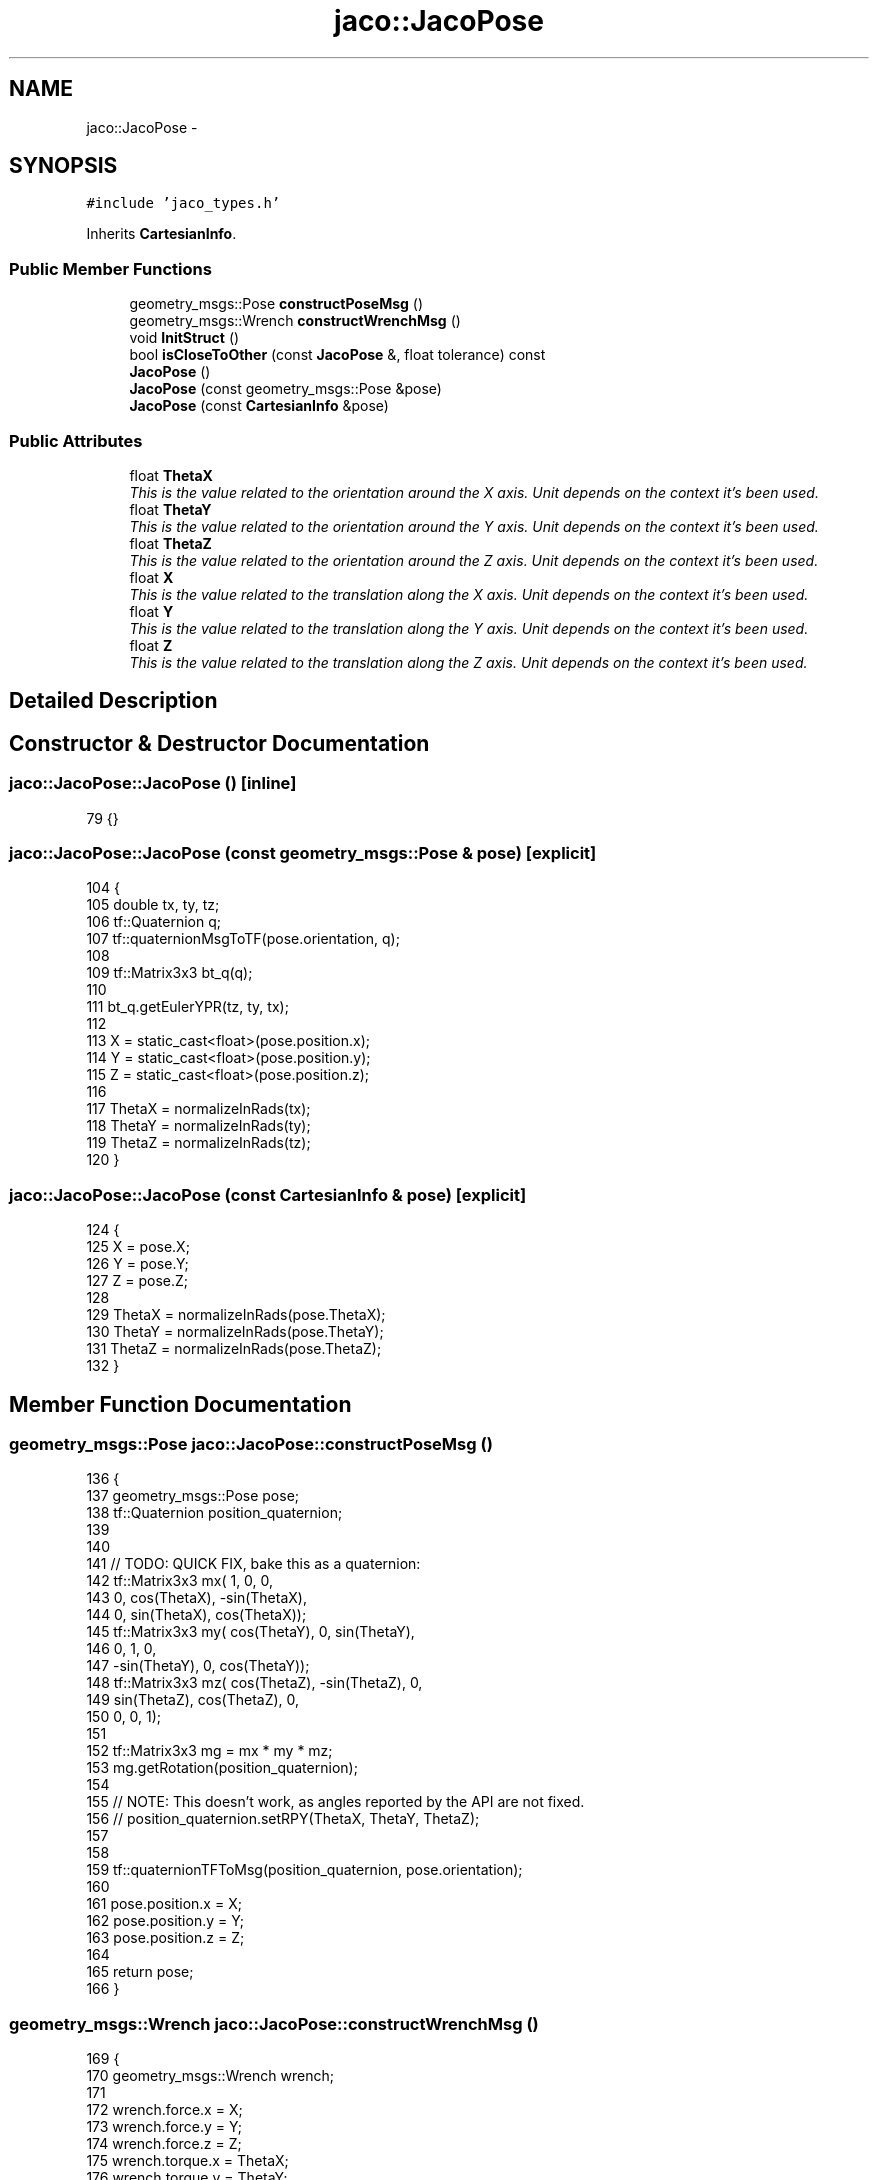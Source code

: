 .TH "jaco::JacoPose" 3 "Thu Mar 3 2016" "Version 1.0.1" "Kinova-ROS" \" -*- nroff -*-
.ad l
.nh
.SH NAME
jaco::JacoPose \- 
.SH SYNOPSIS
.br
.PP
.PP
\fC#include 'jaco_types\&.h'\fP
.PP
Inherits \fBCartesianInfo\fP\&.
.SS "Public Member Functions"

.in +1c
.ti -1c
.RI "geometry_msgs::Pose \fBconstructPoseMsg\fP ()"
.br
.ti -1c
.RI "geometry_msgs::Wrench \fBconstructWrenchMsg\fP ()"
.br
.ti -1c
.RI "void \fBInitStruct\fP ()"
.br
.ti -1c
.RI "bool \fBisCloseToOther\fP (const \fBJacoPose\fP &, float tolerance) const "
.br
.ti -1c
.RI "\fBJacoPose\fP ()"
.br
.ti -1c
.RI "\fBJacoPose\fP (const geometry_msgs::Pose &pose)"
.br
.ti -1c
.RI "\fBJacoPose\fP (const \fBCartesianInfo\fP &pose)"
.br
.in -1c
.SS "Public Attributes"

.in +1c
.ti -1c
.RI "float \fBThetaX\fP"
.br
.RI "\fIThis is the value related to the orientation around the X axis\&. Unit depends on the context it's been used\&. \fP"
.ti -1c
.RI "float \fBThetaY\fP"
.br
.RI "\fIThis is the value related to the orientation around the Y axis\&. Unit depends on the context it's been used\&. \fP"
.ti -1c
.RI "float \fBThetaZ\fP"
.br
.RI "\fIThis is the value related to the orientation around the Z axis\&. Unit depends on the context it's been used\&. \fP"
.ti -1c
.RI "float \fBX\fP"
.br
.RI "\fIThis is the value related to the translation along the X axis\&. Unit depends on the context it's been used\&. \fP"
.ti -1c
.RI "float \fBY\fP"
.br
.RI "\fIThis is the value related to the translation along the Y axis\&. Unit depends on the context it's been used\&. \fP"
.ti -1c
.RI "float \fBZ\fP"
.br
.RI "\fIThis is the value related to the translation along the Z axis\&. Unit depends on the context it's been used\&. \fP"
.in -1c
.SH "Detailed Description"
.PP 
.SH "Constructor & Destructor Documentation"
.PP 
.SS "jaco::JacoPose::JacoPose ()\fC [inline]\fP"

.PP
.nf
79 {}
.fi
.SS "jaco::JacoPose::JacoPose (const geometry_msgs::Pose & pose)\fC [explicit]\fP"

.PP
.nf
104 {
105     double tx, ty, tz;
106     tf::Quaternion q;
107     tf::quaternionMsgToTF(pose\&.orientation, q);
108 
109     tf::Matrix3x3 bt_q(q);
110 
111     bt_q\&.getEulerYPR(tz, ty, tx);
112 
113     X = static_cast<float>(pose\&.position\&.x);
114     Y = static_cast<float>(pose\&.position\&.y);
115     Z = static_cast<float>(pose\&.position\&.z);
116 
117     ThetaX = normalizeInRads(tx);
118     ThetaY = normalizeInRads(ty);
119     ThetaZ = normalizeInRads(tz);
120 }
.fi
.SS "jaco::JacoPose::JacoPose (const \fBCartesianInfo\fP & pose)\fC [explicit]\fP"

.PP
.nf
124 {
125     X = pose\&.X;
126     Y = pose\&.Y;
127     Z = pose\&.Z;
128 
129     ThetaX = normalizeInRads(pose\&.ThetaX);
130     ThetaY = normalizeInRads(pose\&.ThetaY);
131     ThetaZ = normalizeInRads(pose\&.ThetaZ);
132 }
.fi
.SH "Member Function Documentation"
.PP 
.SS "geometry_msgs::Pose jaco::JacoPose::constructPoseMsg ()"

.PP
.nf
136 {
137     geometry_msgs::Pose pose;
138     tf::Quaternion position_quaternion;
139 
140     
141     // TODO: QUICK FIX, bake this as a quaternion:
142     tf::Matrix3x3 mx(           1,            0,            0, 
143                                 0,  cos(ThetaX), -sin(ThetaX),
144                                 0,  sin(ThetaX),  cos(ThetaX));
145     tf::Matrix3x3 my( cos(ThetaY),            0,  sin(ThetaY),
146                                 0,            1,            0,
147                      -sin(ThetaY),            0,  cos(ThetaY));
148     tf::Matrix3x3 mz( cos(ThetaZ), -sin(ThetaZ),            0,
149                       sin(ThetaZ),  cos(ThetaZ),            0,
150                                 0,            0,            1);
151 
152     tf::Matrix3x3  mg = mx * my * mz;
153     mg\&.getRotation(position_quaternion);
154 
155     // NOTE: This doesn't work, as angles reported by the API are not fixed\&.
156     // position_quaternion\&.setRPY(ThetaX, ThetaY, ThetaZ);
157 
158     
159     tf::quaternionTFToMsg(position_quaternion, pose\&.orientation);
160 
161     pose\&.position\&.x = X;
162     pose\&.position\&.y = Y;
163     pose\&.position\&.z = Z;
164 
165     return pose;
166 }
.fi
.SS "geometry_msgs::Wrench jaco::JacoPose::constructWrenchMsg ()"

.PP
.nf
169 {
170     geometry_msgs::Wrench wrench;
171 
172     wrench\&.force\&.x  = X;
173     wrench\&.force\&.y  = Y;
174     wrench\&.force\&.z  = Z;
175     wrench\&.torque\&.x = ThetaX;
176     wrench\&.torque\&.y = ThetaY;
177     wrench\&.torque\&.z = ThetaZ;
178 
179     return wrench;
180 }
.fi
.SS "void CartesianInfo::InitStruct ()\fC [inline]\fP, \fC [inherited]\fP"
This method will initialises all the values to 0 
.PP
.nf
399     {
400         X = 0\&.0f;
401         Y = 0\&.0f;
402         Z = 0\&.0f;
403         ThetaX = 0\&.0f;
404         ThetaY = 0\&.0f;
405         ThetaZ = 0\&.0f;
406     }
.fi
.SS "bool jaco::JacoPose::isCloseToOther (const \fBJacoPose\fP & other, float tolerance) const"

.PP
.nf
183 {
184     bool status = true;
185     status = status && areValuesClose(X, other\&.X, tolerance);
186     status = status && areValuesClose(Y, other\&.Y, tolerance);
187     status = status && areValuesClose(Z, other\&.Z, tolerance);
188     status = status && areValuesClose(ThetaX, other\&.ThetaX, tolerance);
189     status = status && areValuesClose(ThetaY, other\&.ThetaY, tolerance);
190     status = status && areValuesClose(ThetaZ, other\&.ThetaZ, tolerance);
191     return status;
192 }
.fi
.SH "Member Data Documentation"
.PP 
.SS "float CartesianInfo::ThetaX\fC [inherited]\fP"

.PP
This is the value related to the orientation around the X axis\&. Unit depends on the context it's been used\&. This is the value related to the orientation around the X axis\&. Depending on the context it's been used, the unit of the value will change\&. As an example if the current control mode is cartesian position the unit will be RAD but if the control mode is cartesian velocity then the unit will be RAD per second\&. 
.SS "float CartesianInfo::ThetaY\fC [inherited]\fP"

.PP
This is the value related to the orientation around the Y axis\&. Unit depends on the context it's been used\&. As an example if the current control mode is cartesian position the unit will be RAD but if the control mode is cartesian velocity then the unit will be RAD per second\&. 
.SS "float CartesianInfo::ThetaZ\fC [inherited]\fP"

.PP
This is the value related to the orientation around the Z axis\&. Unit depends on the context it's been used\&. As an example if the current control mode is cartesian position the unit will be RAD but if the control mode is cartesian velocity then the unit will be RAD per second\&. 
.SS "float CartesianInfo::X\fC [inherited]\fP"

.PP
This is the value related to the translation along the X axis\&. Unit depends on the context it's been used\&. As an example if the current control mode is cartesian position the unit will be meters but if the control mode is cartesian velocity then the unit will be meters per second\&. 
.SS "float CartesianInfo::Y\fC [inherited]\fP"

.PP
This is the value related to the translation along the Y axis\&. Unit depends on the context it's been used\&. As an example if the current control mode is cartesian position the unit will be meters but if the control mode is cartesian velocity then the unit will be meters per second\&. 
.SS "float CartesianInfo::Z\fC [inherited]\fP"

.PP
This is the value related to the translation along the Z axis\&. Unit depends on the context it's been used\&. As an example if the current control mode is cartesian position the unit will be meters but if the control mode is cartesian velocity then the unit will be meters per second\&. 

.SH "Author"
.PP 
Generated automatically by Doxygen for Kinova-ROS from the source code\&.
